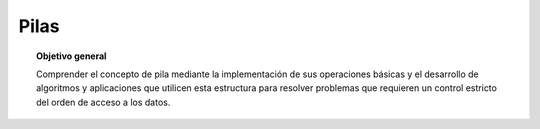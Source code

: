 ..
  Copyright (c) 2025 Allan Avendaño Sudario
  Licensed under Creative Commons Attribution-ShareAlike 4.0 International License
  SPDX-License-Identifier: CC-BY-SA-4.0

=====
Pilas
=====

.. topic:: Objetivo general
    :class: objetivo

    Comprender el concepto de pila mediante la implementación de sus operaciones básicas y el desarrollo de algoritmos y aplicaciones que utilicen esta estructura para resolver problemas que requieren un control estricto del orden de acceso a los datos.